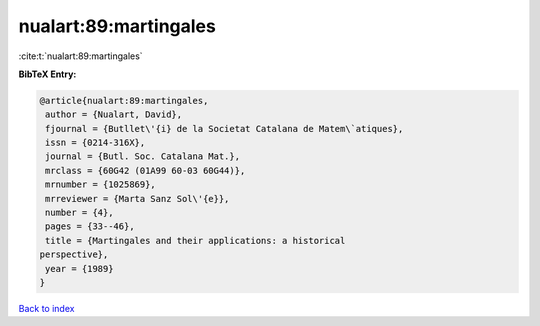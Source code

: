 nualart:89:martingales
======================

:cite:t:`nualart:89:martingales`

**BibTeX Entry:**

.. code-block:: bibtex

   @article{nualart:89:martingales,
    author = {Nualart, David},
    fjournal = {Butllet\'{i} de la Societat Catalana de Matem\`atiques},
    issn = {0214-316X},
    journal = {Butl. Soc. Catalana Mat.},
    mrclass = {60G42 (01A99 60-03 60G44)},
    mrnumber = {1025869},
    mrreviewer = {Marta Sanz Sol\'{e}},
    number = {4},
    pages = {33--46},
    title = {Martingales and their applications: a historical
   perspective},
    year = {1989}
   }

`Back to index <../By-Cite-Keys.html>`__
